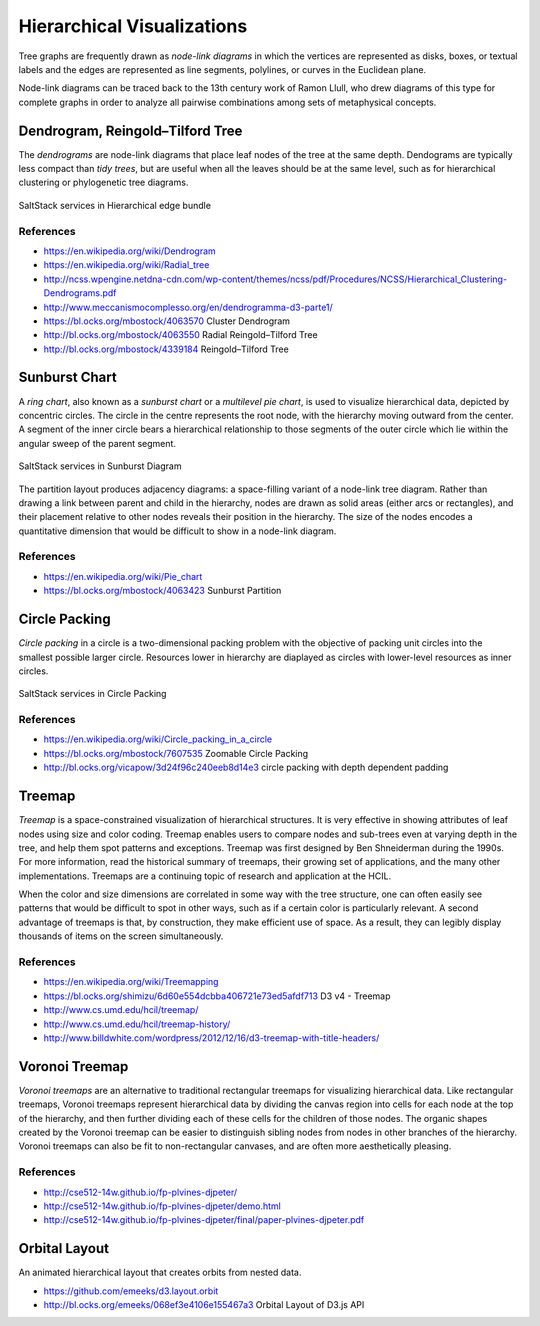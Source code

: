 
===========================
Hierarchical Visualizations
===========================

Tree graphs are frequently drawn as *node-link diagrams* in which the vertices
are represented as disks, boxes, or textual labels and the edges are
represented as line segments, polylines, or curves in the Euclidean plane.

Node-link diagrams can be traced back to the 13th century work of Ramon Llull,
who drew diagrams of this type for complete graphs in order to analyze all
pairwise combinations among sets of metaphysical concepts.


Dendrogram, Reingold–Tilford Tree
=================================

The *dendrograms* are node-link diagrams that place leaf nodes of the tree at
the same depth. Dendograms are typically less compact than *tidy trees*, but are
useful when all the leaves should be at the same level, such as for
hierarchical clustering or phylogenetic tree diagrams.

.. figure:: ../static/img/monitor/node-link-tree.png
    :width: 60%
    :figclass: align-center

    SaltStack services in Hierarchical edge bundle


References
----------

* https://en.wikipedia.org/wiki/Dendrogram
* https://en.wikipedia.org/wiki/Radial_tree
* http://ncss.wpengine.netdna-cdn.com/wp-content/themes/ncss/pdf/Procedures/NCSS/Hierarchical_Clustering-Dendrograms.pdf
* http://www.meccanismocomplesso.org/en/dendrogramma-d3-parte1/
* https://bl.ocks.org/mbostock/4063570 Cluster Dendrogram
* http://bl.ocks.org/mbostock/4063550 Radial Reingold–Tilford Tree
* http://bl.ocks.org/mbostock/4339184 Reingold–Tilford Tree


Sunburst Chart
==============

A *ring chart*, also known as a *sunburst chart* or a *multilevel pie chart*,
is used to visualize hierarchical data, depicted by concentric circles. The
circle in the centre represents the root node, with the hierarchy moving
outward from the center. A segment of the inner circle bears a hierarchical
relationship to those segments of the outer circle which lie within the
angular sweep of the parent segment.

.. figure:: ../static/img/monitor/sunburst.png
    :width: 60%
    :figclass: align-center

    SaltStack services in Sunburst Diagram

The partition layout produces adjacency diagrams: a space-filling variant of a
node-link tree diagram. Rather than drawing a link between parent and child in
the hierarchy, nodes are drawn as solid areas (either arcs or rectangles), and
their placement relative to other nodes reveals their position in the
hierarchy. The size of the nodes encodes a quantitative dimension that would
be difficult to show in a node-link diagram.


References
----------

* https://en.wikipedia.org/wiki/Pie_chart
* https://bl.ocks.org/mbostock/4063423 Sunburst Partition


Circle Packing
==============

*Circle packing* in a circle is a two-dimensional packing problem with the
objective of packing unit circles into the smallest possible larger circle.
Resources lower in hierarchy are diaplayed as circles with lower-level
resources as inner circles.

.. figure:: ../static/img/monitor/circle-packing.png
    :width: 60%
    :figclass: align-center

    SaltStack services in Circle Packing


References
----------

* https://en.wikipedia.org/wiki/Circle_packing_in_a_circle
* https://bl.ocks.org/mbostock/7607535 Zoomable Circle Packing
* http://bl.ocks.org/vicapow/3d24f96c240eeb8d14e3 circle packing with depth dependent padding


Treemap
=======

*Treemap* is a space-constrained visualization of hierarchical structures. It is
very effective in showing attributes of leaf nodes using size and color
coding. Treemap enables users to compare nodes and sub-trees even at varying
depth in the tree, and help them spot patterns and exceptions. Treemap was
first designed by Ben Shneiderman during the 1990s. For more information, read
the historical summary of treemaps, their growing set of applications, and the
many other implementations. Treemaps are a continuing topic of research and
application at the HCIL.

When the color and size dimensions are correlated in some way with the tree
structure, one can often easily see patterns that would be difficult to spot
in other ways, such as if a certain color is particularly relevant. A second
advantage of treemaps is that, by construction, they make efficient use of
space. As a result, they can legibly display thousands of items on the screen
simultaneously.


References
----------

* https://en.wikipedia.org/wiki/Treemapping
* https://bl.ocks.org/shimizu/6d60e554dcbba406721e73ed5afdf713 D3 v4 - Treemap
* http://www.cs.umd.edu/hcil/treemap/
* http://www.cs.umd.edu/hcil/treemap-history/
* http://www.billdwhite.com/wordpress/2012/12/16/d3-treemap-with-title-headers/


Voronoi Treemap
===============

*Voronoi treemaps* are an alternative to traditional rectangular treemaps for
visualizing hierarchical data. Like rectangular treemaps, Voronoi treemaps
represent hierarchical data by dividing the canvas region into cells for each
node at the top of the hierarchy, and then further dividing each of these
cells for the children of those nodes. The organic shapes created by the
Voronoi treemap can be easier to distinguish sibling nodes from nodes in other
branches of the hierarchy. Voronoi treemaps can also be fit to non-rectangular
canvases, and are often more aesthetically pleasing.


References
----------

* http://cse512-14w.github.io/fp-plvines-djpeter/
* http://cse512-14w.github.io/fp-plvines-djpeter/demo.html
* http://cse512-14w.github.io/fp-plvines-djpeter/final/paper-plvines-djpeter.pdf


Orbital Layout
==============

An animated hierarchical layout that creates orbits from nested data.

* https://github.com/emeeks/d3.layout.orbit
* http://bl.ocks.org/emeeks/068ef3e4106e155467a3 Orbital Layout of D3.js API

